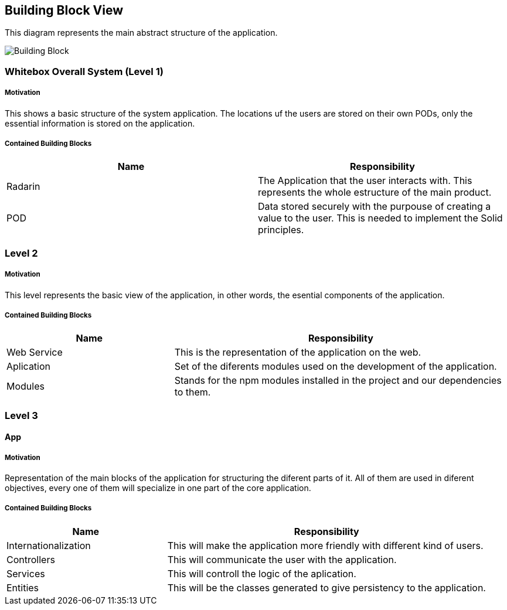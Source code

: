 [[section-building-block-view]]


== Building Block View

This diagram represents the main abstract structure of the application.

image:05-BuildingBlockDiagram.png[Building Block]




=== Whitebox Overall System  (Level 1)

===== Motivation

This shows a basic structure of the system application. The locations uf the users are stored on their own PODs, only the essential information is stored on the application.


===== Contained Building Blocks
|=========================================================
| **Name** | **Responsibility**

| Radarin
| The Application that the user interacts with. This represents the whole estructure of the main product.

| POD
| Data stored securely with the purpouse of creating a value to the user. This is needed to implement the Solid principles. 

|=========================================================


=== Level 2

===== Motivation
 
This level represents the basic view of the application, in other words, the esential components of the application.

===== Contained Building Blocks

[cols="1,2" options="header"]
|===
| **Name** | **Responsibility**
| Web Service | This is the representation of the application on the web.
| Aplication | Set of the diferents modules used on the development of the application.
| Modules | Stands for the npm modules installed in the project and our dependencies to them.
|===


=== Level 3

==== App

===== Motivation

Representation of the main blocks of the application for structuring the diferent parts of it. All of them are used in diferent objectives, every one of them will specialize in one part of the core application.

===== Contained Building Blocks

[cols="1,2" options="header"]
|===
| **Name** | **Responsibility**
| Internationalization | This will make the application more friendly with different kind of users.
| Controllers | This will communicate the user with the application.
| Services | This will controll the logic of the aplication.
| Entities | This will be the classes generated to give persistency to the application.
|===


